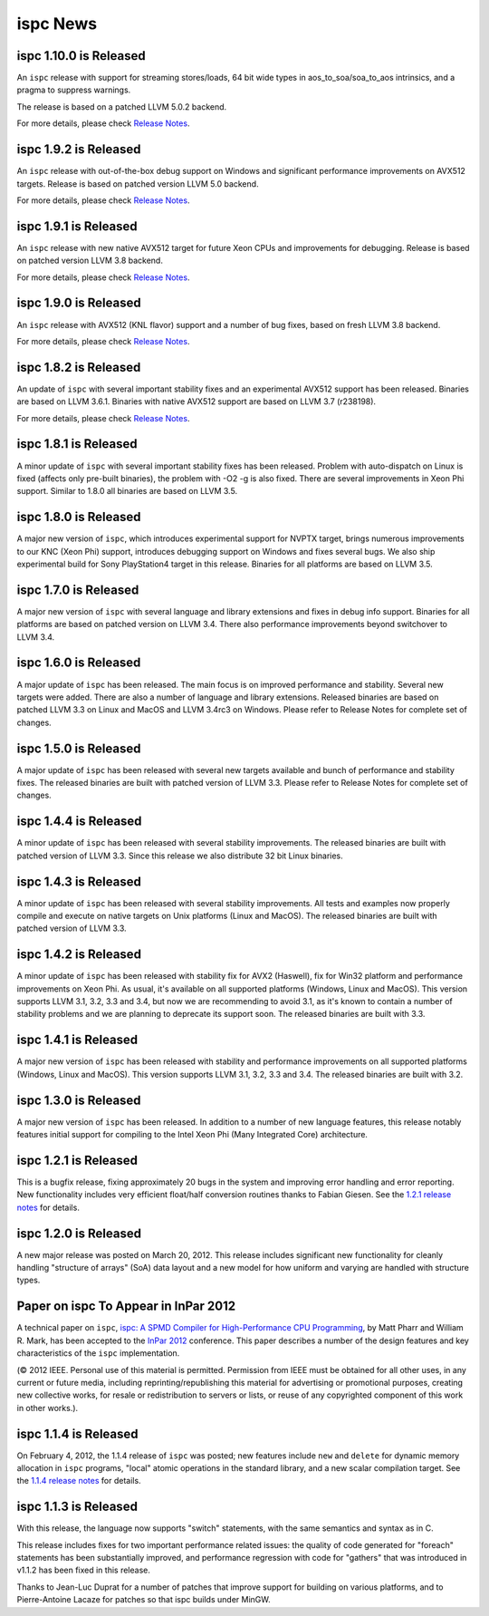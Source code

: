 =========
ispc News
=========

ispc 1.10.0 is Released
-----------------------

An ``ispc`` release with support for streaming stores/loads, 64 bit wide types
in aos_to_soa/soa_to_aos intrinsics, and a pragma to suppress warnings.

The release is based on a patched LLVM 5.0.2 backend.

For more details, please check `Release Notes`_.

.. _Release Notes: https://github.com/ispc/ispc/blob/master/docs/ReleaseNotes.txt

ispc 1.9.2 is Released
----------------------

An ``ispc`` release with out-of-the-box debug support on Windows and significant
performance improvements on AVX512 targets. Release is based on patched version
LLVM 5.0 backend.

For more details, please check `Release Notes`_.

.. _Release Notes: https://github.com/ispc/ispc/blob/master/docs/ReleaseNotes.txt

ispc 1.9.1 is Released
----------------------

An ``ispc`` release with new native AVX512 target for future Xeon CPUs and
improvements for debugging. Release is based on patched version LLVM 3.8 backend.

For more details, please check `Release Notes`_.

.. _Release Notes: https://github.com/ispc/ispc/blob/master/docs/ReleaseNotes.txt

ispc 1.9.0 is Released
----------------------

An ``ispc`` release with AVX512 (KNL flavor) support and a number of bug fixes,
based on fresh LLVM 3.8 backend.

For more details, please check `Release Notes`_.

.. _Release Notes: https://github.com/ispc/ispc/blob/master/docs/ReleaseNotes.txt

ispc 1.8.2 is Released
----------------------

An update of ``ispc`` with several important stability fixes and an experimental
AVX512 support has been released. Binaries are based on LLVM 3.6.1. Binaries with
native AVX512 support are based on LLVM 3.7 (r238198).

For more details, please check `Release Notes`_.

.. _Release Notes: https://github.com/ispc/ispc/blob/master/docs/ReleaseNotes.txt

ispc 1.8.1 is Released
----------------------

A minor update of ``ispc`` with several important stability fixes has been
released. Problem with auto-dispatch on Linux is fixed (affects only pre-built
binaries), the problem with -O2 -g is also fixed. There are several
improvements in Xeon Phi support. Similar to 1.8.0 all binaries are based on
LLVM 3.5.

ispc 1.8.0 is Released
----------------------

A major new version of ``ispc``, which introduces experimental support for NVPTX
target, brings numerous improvements to our KNC (Xeon Phi) support, introduces
debugging support on Windows and fixes several bugs. We also ship experimental
build for Sony PlayStation4 target in this release. Binaries for all platforms
are based on LLVM 3.5.

ispc 1.7.0 is Released
----------------------

A major new version of ``ispc`` with several language and library extensions and
fixes in debug info support. Binaries for all platforms are based on patched
version on LLVM 3.4. There also performance improvements beyond switchover to
LLVM 3.4.

ispc 1.6.0 is Released
----------------------

A major update of ``ispc`` has been released. The main focus is on improved 
performance and stability. Several new targets were added. There are also 
a number of language and library extensions. Released binaries are based on
patched LLVM 3.3 on Linux and MacOS and LLVM 3.4rc3 on Windows. Please refer
to Release Notes for complete set of changes.

ispc 1.5.0 is Released
----------------------

A major update of ``ispc`` has been released with several new targets available
and bunch of performance and stability fixes. The released binaries are built
with patched version of LLVM 3.3. Please refer to Release Notes for complete
set of changes.

ispc 1.4.4 is Released
----------------------

A minor update of ``ispc`` has been released with several stability improvements.
The released binaries are built with patched version of LLVM 3.3. Since this
release we also distribute 32 bit Linux binaries.

ispc 1.4.3 is Released
----------------------

A minor update of ``ispc`` has been released with several stability improvements.
All tests and examples now properly compile and execute on native targets on
Unix platforms (Linux and MacOS).
The released binaries are built with patched version of LLVM 3.3.

ispc 1.4.2 is Released
----------------------

A minor update of ``ispc`` has been released with stability fix for AVX2
(Haswell), fix for Win32 platform and performance improvements on Xeon Phi.
As usual, it's available on all supported platforms (Windows, Linux and MacOS).
This version supports LLVM 3.1, 3.2, 3.3 and 3.4, but now we are recommending
to avoid 3.1, as it's known to contain a number of stability problems and we are
planning to deprecate its support soon.
The released binaries are built with 3.3.

ispc 1.4.1 is Released
----------------------

A major new version of ``ispc`` has been released with stability and
performance improvements on all supported platforms (Windows, Linux and MacOS).
This version supports LLVM 3.1, 3.2, 3.3 and 3.4. The released binaries are
built with 3.2.

ispc 1.3.0 is Released
----------------------

A major new version of ``ispc`` has been released.  In addition to a number
of new language features, this release notably features initial support for
compiling to the Intel Xeon Phi (Many Integrated Core) architecture.

ispc 1.2.1 is Released
----------------------

This is a bugfix release, fixing approximately 20 bugs in the system and
improving error handling and error reporting.  New functionality includes
very efficient float/half conversion routines thanks to Fabian 
Giesen.  See the `1.2.1 release notes`_ for details.

.. _1.2.1 release notes: https://github.com/ispc/ispc/tree/master/docs/ReleaseNotes.txt

ispc 1.2.0 is Released
-----------------------

A new major release was posted on March 20, 2012.  This release includes
significant new functionality for cleanly handling "structure of arrays"
(SoA) data layout and a new model for how uniform and varying are handled
with structure types.  

Paper on ispc To Appear in InPar 2012
-------------------------------------

A technical paper on ``ispc``, `ispc: A SPMD Compiler for High-Performance
CPU Programming`_, by Matt Pharr and William R. Mark, has been accepted to
the `InPar 2012`_ conference. This paper describes a number of the design
features and key characteristics of the ``ispc`` implementation.

(© 2012 IEEE. Personal use of this material is permitted. Permission from
IEEE must be obtained for all other uses, in any current or future media,
including reprinting/republishing this material for advertising or
promotional purposes, creating new collective works, for resale or
redistribution to servers or lists, or reuse of any copyrighted component
of this work in other works.).

.. _ispc\: A SPMD Compiler for High-Performance CPU Programming: https://github.com/downloads/ispc/ispc/ispc_inpar_2012.pdf
.. _InPar 2012: http://innovativeparallel.org/

ispc 1.1.4 is Released
----------------------

On February 4, 2012, the 1.1.4 release of ``ispc`` was posted; new features
include ``new`` and ``delete`` for dynamic memory allocation in ``ispc``
programs, "local" atomic operations in the standard library, and a new
scalar compilation target.  See the `1.1.4 release notes`_ for details.

.. _1.1.4 release notes: https://github.com/ispc/ispc/tree/master/docs/ReleaseNotes.txt


ispc 1.1.3 is Released
----------------------

With this release, the language now supports "switch" statements, with the same semantics and syntax as in C.

This release includes fixes for two important performance related issues:
the quality of code generated for "foreach" statements has been
substantially improved, and performance regression with code for "gathers"
that was introduced in v1.1.2 has been fixed in this release.

Thanks to Jean-Luc Duprat for a number of patches that improve support for
building on various platforms, and to Pierre-Antoine Lacaze for patches so
that ispc builds under MinGW.

